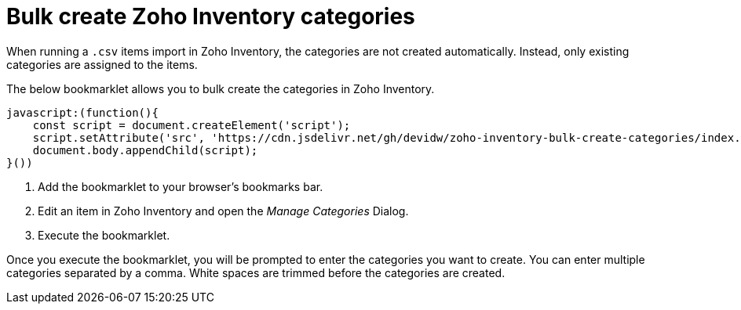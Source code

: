 = Bulk create Zoho Inventory categories

When running a `.csv` items import in Zoho Inventory, the categories are not created automatically. Instead, only existing categories are assigned to the items.

The below bookmarklet allows you to bulk create the categories in Zoho Inventory.

[source,js]
----
javascript:(function(){
    const script = document.createElement('script');
    script.setAttribute('src', 'https://cdn.jsdelivr.net/gh/devidw/zoho-inventory-bulk-create-categories/index.js');
    document.body.appendChild(script);
}())
----

. Add the bookmarklet to your browser's bookmarks bar.
. Edit an item in Zoho Inventory and open the _Manage Categories_ Dialog.
. Execute the bookmarklet.

Once you execute the bookmarklet, you will be prompted to enter the categories you want to create. You can enter multiple categories separated by a comma. White spaces are trimmed before the categories are created.
